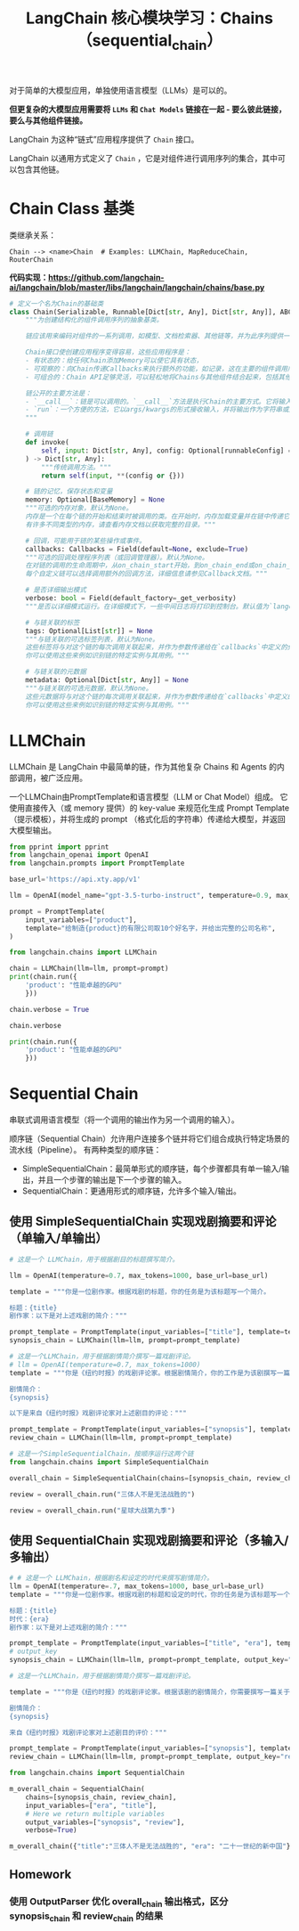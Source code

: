 #+TITLE: LangChain 核心模块学习：Chains（sequential_chain）
#+STARTUP: showall hidestars indent inlineimages
#+PROPERTY: header-args:jupyter-python :session 2024人工智能学习-LangChain-chains-sequential :display text/plain

对于简单的大模型应用，单独使用语言模型（LLMs）是可以的。

*但更复杂的大模型应用需要将 =LLMs= 和 =Chat Models= 链接在一起 - 要么彼此链接，要么与其他组件链接。*

LangChain 为这种“链式”应用程序提供了 =Chain= 接口。

LangChain 以通用方式定义了 =Chain= ，它是对组件进行调用序列的集合，其中可以包含其他链。

* Chain Class 基类
类继承关系：

#+begin_example
Chain --> <name>Chain  # Examples: LLMChain, MapReduceChain, RouterChain
#+end_example

*代码实现：[[https://github.com/langchain-ai/langchain/blob/master/libs/langchain/langchain/chains/base.py]]*

#+begin_src python :eval no
  # 定义一个名为Chain的基础类
  class Chain(Serializable, Runnable[Dict[str, Any], Dict[str, Any]], ABC):
      """为创建结构化的组件调用序列的抽象基类。
    
      链应该用来编码对组件的一系列调用，如模型、文档检索器、其他链等，并为此序列提供一个简单的接口。
    
      Chain接口使创建应用程序变得容易，这些应用程序是：
      - 有状态的：给任何Chain添加Memory可以使它具有状态，
      - 可观察的：向Chain传递Callbacks来执行额外的功能，如记录，这在主要的组件调用序列之外，
      - 可组合的：Chain API足够灵活，可以轻松地将Chains与其他组件结合起来，包括其他Chains。
    
      链公开的主要方法是：
      - `__call__`：链是可以调用的。`__call__`方法是执行Chain的主要方式。它将输入作为一个字典接收，并返回一个字典输出。
      - `run`：一个方便的方法，它以args/kwargs的形式接收输入，并将输出作为字符串或对象返回。这种方法只能用于一部分链，不能像`__call__`那样返回丰富的输出。
      """

      # 调用链
      def invoke(
          self, input: Dict[str, Any], config: Optional[runnableConfig] = None
      ) -> Dict[str, Any]:
          """传统调用方法。"""
          return self(input, **(config or {}))

      # 链的记忆，保存状态和变量
      memory: Optional[BaseMemory] = None
      """可选的内存对象，默认为None。
      内存是一个在每个链的开始和结束时被调用的类。在开始时，内存加载变量并在链中传递它们。在结束时，它保存任何返回的变量。
      有许多不同类型的内存，请查看内存文档以获取完整的目录。"""

      # 回调，可能用于链的某些操作或事件。
      callbacks: Callbacks = Field(default=None, exclude=True)
      """可选的回调处理程序列表（或回调管理器）。默认为None。
      在对链的调用的生命周期中，从on_chain_start开始，到on_chain_end或on_chain_error结束，都会调用回调处理程序。
      每个自定义链可以选择调用额外的回调方法，详细信息请参见Callback文档。"""

      # 是否详细输出模式
      verbose: bool = Field(default_factory=_get_verbosity)
      """是否以详细模式运行。在详细模式下，一些中间日志将打印到控制台。默认值为`langchain.verbose`。"""

      # 与链关联的标签
      tags: Optional[List[str]] = None
      """与链关联的可选标签列表，默认为None。
      这些标签将与对这个链的每次调用关联起来，并作为参数传递给在`callbacks`中定义的处理程序。
      你可以使用这些来例如识别链的特定实例与其用例。"""

      # 与链关联的元数据
      metadata: Optional[Dict[str, Any]] = None
      """与链关联的可选元数据，默认为None。
      这些元数据将与对这个链的每次调用关联起来，并作为参数传递给在`callbacks`中定义的处理程序。
      你可以使用这些来例如识别链的特定实例与其用例。"""
#+end_src

* LLMChain
LLMChain 是 LangChain 中最简单的链，作为其他复杂 Chains 和 Agents 的内部调用，被广泛应用。

一个LLMChain由PromptTemplate和语言模型（LLM or Chat Model）组成。
它使用直接传入（或 memory 提供）的 key-value 来规范化生成 Prompt Template（提示模板），并将生成的 prompt （格式化后的字符串）传递给大模型，并返回大模型输出。

#+ATTR_ORG: :width 800
[[../images/llm_chain.png]]

#+begin_src jupyter-python :results none
  from pprint import pprint
  from langchain_openai import OpenAI
  from langchain.prompts import PromptTemplate

  base_url='https://api.xty.app/v1'

  llm = OpenAI(model_name="gpt-3.5-turbo-instruct", temperature=0.9, max_tokens=500, base_url=base_url)
#+end_src

#+begin_src jupyter-python :results none
  prompt = PromptTemplate(
      input_variables=["product"],
      template="给制造{product}的有限公司取10个好名字，并给出完整的公司名称",
  )
#+end_src

#+begin_src jupyter-python
  from langchain.chains import LLMChain

  chain = LLMChain(llm=llm, prompt=prompt)
  print(chain.run({
      'product': "性能卓越的GPU"
      }))
#+end_src

#+RESULTS:
#+begin_example
  /Users/wangjian/.virtualenvs/jupyter/lib/python3.12/site-packages/langchain_core/_api/deprecation.py:119: LangChainDeprecationWarning: The class `LLMChain` was deprecated in LangChain 0.1.17 and will be removed in 0.3.0. Use RunnableSequence, e.g., `prompt | llm` instead.
    warn_deprecated(
  /Users/wangjian/.virtualenvs/jupyter/lib/python3.12/site-packages/langchain_core/_api/deprecation.py:119: LangChainDeprecationWarning: The method `Chain.run` was deprecated in langchain 0.1.0 and will be removed in 0.3.0. Use invoke instead.
    warn_deprecated(


  1. 速翼科技有限公司 (SwiftWing Technologies Co., Ltd.)
  2. 强力晶迅有限公司 (PowerCrystal Xun Co., Ltd.)
  3. 磐石科技有限公司 (RockTech Solutions Co., Ltd.)
  4. 极光卓越有限公司 (Aurora Excellence Co., Ltd.)
  5. 炎龙制造有限公司 (FlameDragon Fabrications Co., Ltd.)
  6. 星核科技有限公司 (StarCore Technologies Co., Ltd.)
  7. 创导高性能有限公司 (Innovate High-Performance Co., Ltd.)
  8. 飞鸟科技有限公司 (FlyingBird Technologies Co., Ltd.)
  9. 超越视界有限公司 (BeyondVision Solutions Co., Ltd.)
  10. 焚焰创新有限公司 (BlazeInnovate Co., Ltd.)
#+end_example

#+begin_src jupyter-python :results none
  chain.verbose = True
#+end_src

#+begin_src jupyter-python
  chain.verbose
#+end_src

#+RESULTS:
: True
#+begin_src jupyter-python
  print(chain.run({
      'product': "性能卓越的GPU"
      }))
#+end_src

#+RESULTS:
#+begin_example


  [1m> Entering new LLMChain chain...[0m
  Prompt after formatting:
  [32;1m[1;3m给制造性能卓越的GPU的有限公司取10个好名字，并给出完整的公司名称[0m

  [1m> Finished chain.[0m



  1. 创新视界科技有限公司
  2. 先锋图像科技有限公司
  3. 强劲视界半导体有限公司
  4. 极致计算科技有限公司
  5. 智能图像解决方案有限公司
  6. 飞跃半导体科技有限公司
  7. 高端图像处理科技有限公司
  8. 全新视觉科技有限公司
  9. 天马行空图像科技有限公司
  10. 源源不断半导体科技有限公司
#+end_example

* Sequential Chain
串联式调用语言模型（将一个调用的输出作为另一个调用的输入）。

顺序链（Sequential Chain）允许用户连接多个链并将它们组合成执行特定场景的流水线（Pipeline）。
有两种类型的顺序链：

- SimpleSequentialChain：最简单形式的顺序链，每个步骤都具有单一输入/输出，并且一个步骤的输出是下一个步骤的输入。
- SequentialChain：更通用形式的顺序链，允许多个输入/输出。

** 使用 SimpleSequentialChain 实现戏剧摘要和评论（单输入/单输出）
#+ATTR_ORG: :width 800
[[../images/simple_sequential_chain_0.png]]

#+begin_src jupyter-python :results none
  # 这是一个 LLMChain，用于根据剧目的标题撰写简介。

  llm = OpenAI(temperature=0.7, max_tokens=1000, base_url=base_url)

  template = """你是一位剧作家。根据戏剧的标题，你的任务是为该标题写一个简介。

  标题：{title}
  剧作家：以下是对上述戏剧的简介："""

  prompt_template = PromptTemplate(input_variables=["title"], template=template)
  synopsis_chain = LLMChain(llm=llm, prompt=prompt_template)
#+end_src

#+begin_src jupyter-python :results none
  # 这是一个LLMChain，用于根据剧情简介撰写一篇戏剧评论。
  # llm = OpenAI(temperature=0.7, max_tokens=1000)
  template = """你是《纽约时报》的戏剧评论家。根据剧情简介，你的工作是为该剧撰写一篇评论。

  剧情简介：
  {synopsis}

  以下是来自《纽约时报》戏剧评论家对上述剧目的评论："""

  prompt_template = PromptTemplate(input_variables=["synopsis"], template=template)
  review_chain = LLMChain(llm=llm, prompt=prompt_template)
#+end_src

#+ATTR_ORG: :width 800
[[../images/simple_sequential_chain_1.png]]

#+begin_src jupyter-python :results none
  # 这是一个SimpleSequentialChain，按顺序运行这两个链
  from langchain.chains import SimpleSequentialChain

  overall_chain = SimpleSequentialChain(chains=[synopsis_chain, review_chain], verbose=True)
#+end_src

#+begin_src jupyter-python
  review = overall_chain.run("三体人不是无法战胜的")
#+end_src

#+RESULTS:
#+begin_example


  [1m> Entering new SimpleSequentialChain chain...[0m
  [36;1m[1;3m

  《三体人不是无法战胜的》讲述了一个关于人类和外星种族三体人的故事。在未来，人类发现了一颗宇宙中心的星球，它被称为三体世界，这里的生物拥有超强的科技能力和不可思议的智慧。人类与三体人开始了一场殊死的战争，双方都想要摧毁对方，但是随着战争的进行，人类发现三体人并非无法战胜。随着故事的发展，人类和三体人之间的关系变得复杂起来，他们开始思考战争的意义和自己的生存。最终，人类和三体人达成了和解，并共同面对更大的威胁。这部戏剧探讨了战争、和平、智慧和生存的主题，带给观众深刻的思考。[0m
  [33;1m[1;3m

  《三体人不是无法战胜的》是一部令人印象深刻的戏剧作品，它以宏大的宇宙背景为舞台，探讨了人类和外星种族三体人之间的关系。该剧引人入胜的剧情和深刻的主题，让观众在观看的同时也深思人类的未来和我们对战争的理解。

  剧中，人类发现了超强科技能力和智慧的三体世界，展开了一场殊死的战争。然而，随着战争的进行，人类发现三体人并非无法战胜，这让他们开始思考战争的意义和自身的生存。剧中角色的复杂性和演员们精湛的表演，让观众不仅仅是被动的观看，而是被带入到故事中去，和角色一起思考。

  该剧还探讨了和平、智慧和生存的主题。通过人类和三体人之间的对话和互动，观众可以深刻感受到战争对人类的影响，以及和平对人类的重要性。同时，剧中展现的三体人的智慧和科技能力也让观众反思人类的未来发展方向。

  最终，人类和三体人达成了和解，并共同面对更大的威胁。这种宽容和团结的态度，也让观众感受到戏剧中蕴含的积极向上的力量。

  总的来说，《三体人不是无法战胜的》是一部充满智慧和思考的戏剧作品。它不仅仅是一场娱乐，更是一次关于人类未来和和平的思考之旅。观众们在欣赏剧中精彩的表演的同时，也会被带入到深思的境界中。这部戏剧绝对值得观看。[0m

  [1m> Finished chain.[0m
#+end_example

#+begin_src jupyter-python
  review = overall_chain.run("星球大战第九季")
#+end_src

#+RESULTS:
#+begin_example


  > Entering new SimpleSequentialChain chain...
  《星球大战第九季》

  在这部戏剧中，银河系再次陷入了混乱和冲突之中。一场新的战争即将爆发，旧的联盟和新的敌人之间的对抗再次引发了整个宇宙的动荡。然而，在这个动荡的时代，一群英雄和反抗者崛起，试图守护和平与正义。

  主角们面临着前所未有的考验，他们的决定将决定整个银河系的命运。在这个冲突的背后，隐藏着深层的阴谋和意图，每个角色都被推向了自己信仰和价值观的边缘。友谊、勇气和背叛交织在一起，为观众呈现了一个充满戏剧性和惊喜的故事。

  《星球大战第九季》不仅是一场史诗般的冒险，更是一段关于信念、权力和自我牺牲的探索。在这个宇宙中，每个人都有自己的角色扮演，每个选择都将产生深远的影响。这是一场关于光明与黑暗之间永恒对抗的戏剧，也是关于希望与绝望的永恒较量。
  《星球大战第九季》的舞台无疑是一个星际舞台，但其故事却牵动着人类内心最深处的情感和信仰。这部剧集以其震撼人心的战斗场面和令人难忘的角色形象，再次将观众带入了一个充满奇幻和冒险的世界。

  故事的核心是一场旷日持久的斗争，这不仅仅是一场星球之间的战争，更是一场对信念和自由的争夺。主角们在命运的操控下，被迫面对艰难的选择，他们的决定将直接影响整个银河系的未来。这种内在的冲突和外在的战斗构成了剧集的核心张力，也是吸引观众的重要因素之一。

  在这个宇宙中，每个角色都被赋予了独特而深刻的内心世界。观众将目睹他们的成长、挣扎和崛起，这些都是人性的真实写照。友谊、勇气和背叛交织在一起，为观众呈现了一个充满戏剧性和惊喜的故事。

  除了令人激动的战斗场面和精彩的特效外，《星球大战第九季》还探索了一系列深刻的主题，如权力、自我牺牲和希望。这使得剧集不仅仅是一场娱乐，更是一次对人性和社会价值观的深度反思。

  总的来说，《星球大战第九季》是一部令人兴奋的史诗般冒险，它引人入胜的故事情节和深刻的主题使其成为一部不容错过的作品。

  > Finished chain.
#+end_example

** 使用 SequentialChain 实现戏剧摘要和评论（多输入/多输出）
#+ATTR_ORG: :width 800
[[../images/sequential_chain_0.png]]

#+begin_src jupyter-python :results none
  # # 这是一个 LLMChain，根据剧名和设定的时代来撰写剧情简介。
  llm = OpenAI(temperature=.7, max_tokens=1000, base_url=base_url)
  template = """你是一位剧作家。根据戏剧的标题和设定的时代，你的任务是为该标题写一个简介。

  标题：{title}
  时代：{era}
  剧作家：以下是对上述戏剧的简介："""

  prompt_template = PromptTemplate(input_variables=["title", "era"], template=template)
  # output_key
  synopsis_chain = LLMChain(llm=llm, prompt=prompt_template, output_key="synopsis", verbose=True)
#+end_src

#+begin_src jupyter-python :results none
  # 这是一个LLMChain，用于根据剧情简介撰写一篇戏剧评论。

  template = """你是《纽约时报》的戏剧评论家。根据该剧的剧情简介，你需要撰写一篇关于该剧的评论。

  剧情简介：
  {synopsis}

  来自《纽约时报》戏剧评论家对上述剧目的评价："""

  prompt_template = PromptTemplate(input_variables=["synopsis"], template=template)
  review_chain = LLMChain(llm=llm, prompt=prompt_template, output_key="review", verbose=True)
#+end_src

#+begin_src jupyter-python :results none
  from langchain.chains import SequentialChain

  m_overall_chain = SequentialChain(
      chains=[synopsis_chain, review_chain],
      input_variables=["era", "title"],
      # Here we return multiple variables
      output_variables=["synopsis", "review"],
      verbose=True)
#+end_src

#+begin_src jupyter-python
  m_overall_chain({"title":"三体人不是无法战胜的", "era": "二十一世纪的新中国"})
#+end_src

#+RESULTS:
#+begin_example


  [1m> Entering new SequentialChain chain...[0m


  [1m> Entering new LLMChain chain...[0m
  Prompt after formatting:
  [32;1m[1;3m你是一位剧作家。根据戏剧的标题和设定的时代，你的任务是为该标题写一个简介。

  标题：三体人不是无法战胜的
  时代：二十一世纪的新中国
  剧作家：以下是对上述戏剧的简介：[0m

  [1m> Finished chain.[0m


  [1m> Entering new LLMChain chain...[0m
  Prompt after formatting:
  [32;1m[1;3m你是《纽约时报》的戏剧评论家。根据该剧的剧情简介，你需要撰写一篇关于该剧的评论。

  剧情简介：


  在二十一世纪的新中国，一场前所未有的危机降临到了人类的头上。一群来自外星的三体人入侵地球，他们拥有超强的科技和战斗力，让人类陷入了绝境。然而，面对这样的敌人，人类并没有束手待毙，他们团结一心，凭借着自己的智慧和勇气，展开了一场生死搏斗。

  在这场战争中，人类的科学家们发挥着重要的作用，他们研究三体人的科技，试图找到对抗他们的方法。同时，一位年轻的女科学家也在这次危机中发挥着至关重要的作用，她不仅在研究中发现了三体人的弱点，还带领着人类战士们勇敢地与三体人作战。

  在战争的过程中，人类也发现了三体人的弱点并不只是他们的科技，还有着他们内心的软弱。随着战争的进行，人类开始反思自己，思考与三体人和平共处的可能性。最终，在经历了一系列的挑战和考验后，人类不仅战胜了三体人，也找到了与他们和平共处的方法。

  这部戏剧讲述了人类在面对强大的外敌时的勇气和智慧，也反映了人类的内心世界和对和平的渴望。它告诉我们，在困难的时刻，团结一心，勇敢地面对挑战，人类是无法被击败的。同时，它也向我们展示了一种可能，即不同种族之间可以和平共处，而不是仅仅通过战争来解决问题。让我们一起感受这场关于勇气、智慧和和平的戏剧，一起探索人类的未来。

  来自《纽约时报》戏剧评论家对上述剧目的评价：[0m

  [1m> Finished chain.[0m

  [1m> Finished chain.[0m
#+end_example

** Homework
*** 使用 OutputParser 优化 overall_chain 输出格式，区分 synopsis_chain 和 review_chain 的结果
